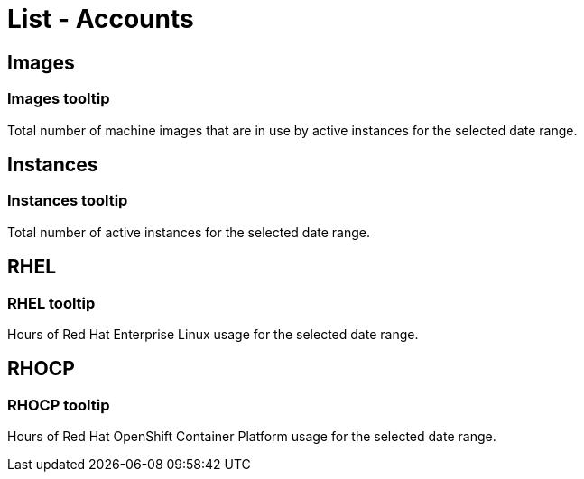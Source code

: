 // Cloud Meter list - accounts
// embedded assistance strings

// COMPONENT NAME: List - Accounts

[[list-accounts]]
= List - Accounts

// WIDGET NAME: Images (icon)

[[images]]
== Images

[[images-tooltip]]
=== Images tooltip

Total number of machine images that are in use by active instances for the selected date range.

// WIDGET NAME: Instances (icon)

[[instances]]
== Instances

[[instances-tooltip]]
=== Instances tooltip

Total number of active instances for the selected date range.

// WIDGET NAME: RHEL (icon)

[[rhel]]
== RHEL

[[rhel-tooltip]]
=== RHEL tooltip

Hours of Red Hat Enterprise Linux usage for the selected date range.

// WIDGET NAME: RHOCP (icon)

[[rhocp]]
== RHOCP

[[rhocp-tooltip]]
=== RHOCP tooltip

Hours of Red Hat OpenShift Container Platform usage for the selected date range.
